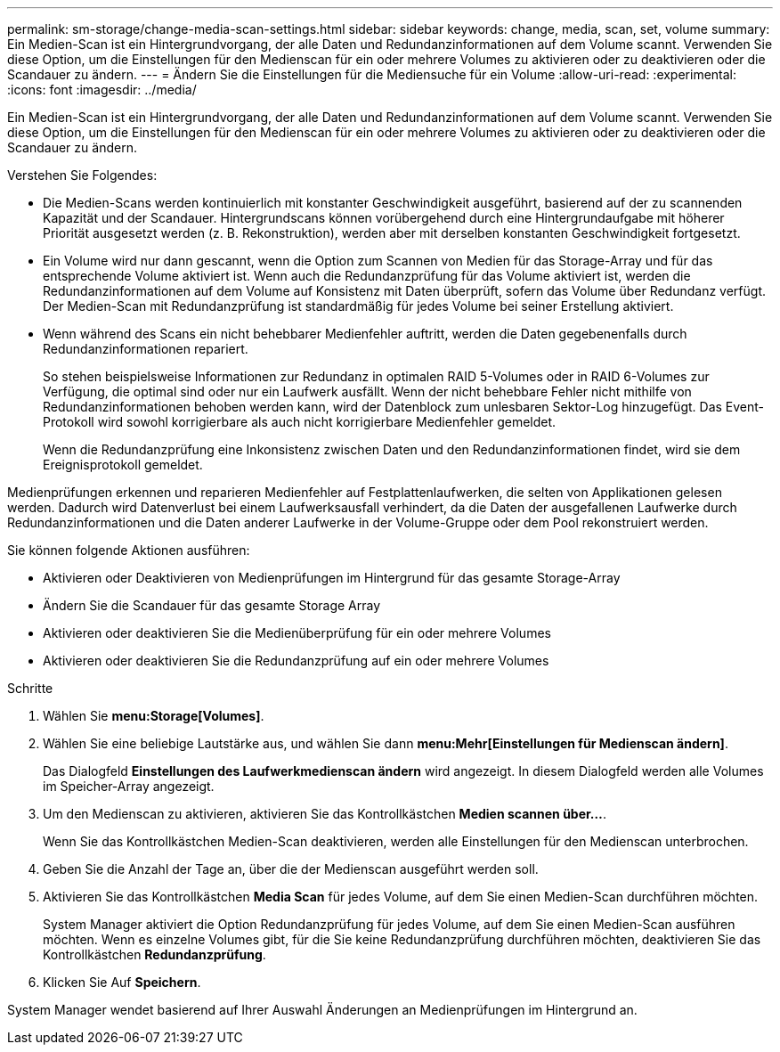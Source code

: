 ---
permalink: sm-storage/change-media-scan-settings.html 
sidebar: sidebar 
keywords: change, media, scan, set, volume 
summary: Ein Medien-Scan ist ein Hintergrundvorgang, der alle Daten und Redundanzinformationen auf dem Volume scannt. Verwenden Sie diese Option, um die Einstellungen für den Medienscan für ein oder mehrere Volumes zu aktivieren oder zu deaktivieren oder die Scandauer zu ändern. 
---
= Ändern Sie die Einstellungen für die Mediensuche für ein Volume
:allow-uri-read: 
:experimental: 
:icons: font
:imagesdir: ../media/


[role="lead"]
Ein Medien-Scan ist ein Hintergrundvorgang, der alle Daten und Redundanzinformationen auf dem Volume scannt. Verwenden Sie diese Option, um die Einstellungen für den Medienscan für ein oder mehrere Volumes zu aktivieren oder zu deaktivieren oder die Scandauer zu ändern.

Verstehen Sie Folgendes:

* Die Medien-Scans werden kontinuierlich mit konstanter Geschwindigkeit ausgeführt, basierend auf der zu scannenden Kapazität und der Scandauer. Hintergrundscans können vorübergehend durch eine Hintergrundaufgabe mit höherer Priorität ausgesetzt werden (z. B. Rekonstruktion), werden aber mit derselben konstanten Geschwindigkeit fortgesetzt.
* Ein Volume wird nur dann gescannt, wenn die Option zum Scannen von Medien für das Storage-Array und für das entsprechende Volume aktiviert ist. Wenn auch die Redundanzprüfung für das Volume aktiviert ist, werden die Redundanzinformationen auf dem Volume auf Konsistenz mit Daten überprüft, sofern das Volume über Redundanz verfügt. Der Medien-Scan mit Redundanzprüfung ist standardmäßig für jedes Volume bei seiner Erstellung aktiviert.
* Wenn während des Scans ein nicht behebbarer Medienfehler auftritt, werden die Daten gegebenenfalls durch Redundanzinformationen repariert.
+
So stehen beispielsweise Informationen zur Redundanz in optimalen RAID 5-Volumes oder in RAID 6-Volumes zur Verfügung, die optimal sind oder nur ein Laufwerk ausfällt. Wenn der nicht behebbare Fehler nicht mithilfe von Redundanzinformationen behoben werden kann, wird der Datenblock zum unlesbaren Sektor-Log hinzugefügt. Das Event-Protokoll wird sowohl korrigierbare als auch nicht korrigierbare Medienfehler gemeldet.

+
Wenn die Redundanzprüfung eine Inkonsistenz zwischen Daten und den Redundanzinformationen findet, wird sie dem Ereignisprotokoll gemeldet.



Medienprüfungen erkennen und reparieren Medienfehler auf Festplattenlaufwerken, die selten von Applikationen gelesen werden. Dadurch wird Datenverlust bei einem Laufwerksausfall verhindert, da die Daten der ausgefallenen Laufwerke durch Redundanzinformationen und die Daten anderer Laufwerke in der Volume-Gruppe oder dem Pool rekonstruiert werden.

Sie können folgende Aktionen ausführen:

* Aktivieren oder Deaktivieren von Medienprüfungen im Hintergrund für das gesamte Storage-Array
* Ändern Sie die Scandauer für das gesamte Storage Array
* Aktivieren oder deaktivieren Sie die Medienüberprüfung für ein oder mehrere Volumes
* Aktivieren oder deaktivieren Sie die Redundanzprüfung auf ein oder mehrere Volumes


.Schritte
. Wählen Sie *menu:Storage[Volumes]*.
. Wählen Sie eine beliebige Lautstärke aus, und wählen Sie dann *menu:Mehr[Einstellungen für Medienscan ändern]*.
+
Das Dialogfeld *Einstellungen des Laufwerkmedienscan ändern* wird angezeigt. In diesem Dialogfeld werden alle Volumes im Speicher-Array angezeigt.

. Um den Medienscan zu aktivieren, aktivieren Sie das Kontrollkästchen *Medien scannen über...*.
+
Wenn Sie das Kontrollkästchen Medien-Scan deaktivieren, werden alle Einstellungen für den Medienscan unterbrochen.

. Geben Sie die Anzahl der Tage an, über die der Medienscan ausgeführt werden soll.
. Aktivieren Sie das Kontrollkästchen *Media Scan* für jedes Volume, auf dem Sie einen Medien-Scan durchführen möchten.
+
System Manager aktiviert die Option Redundanzprüfung für jedes Volume, auf dem Sie einen Medien-Scan ausführen möchten. Wenn es einzelne Volumes gibt, für die Sie keine Redundanzprüfung durchführen möchten, deaktivieren Sie das Kontrollkästchen *Redundanzprüfung*.

. Klicken Sie Auf *Speichern*.


System Manager wendet basierend auf Ihrer Auswahl Änderungen an Medienprüfungen im Hintergrund an.
